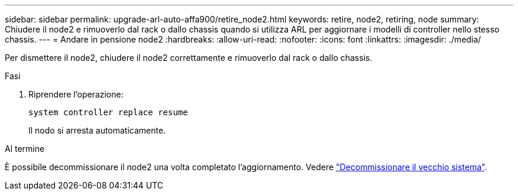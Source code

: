 ---
sidebar: sidebar 
permalink: upgrade-arl-auto-affa900/retire_node2.html 
keywords: retire, node2, retiring, node 
summary: Chiudere il node2 e rimuoverlo dal rack o dallo chassis quando si utilizza ARL per aggiornare i modelli di controller nello stesso chassis. 
---
= Andare in pensione node2
:hardbreaks:
:allow-uri-read: 
:nofooter: 
:icons: font
:linkattrs: 
:imagesdir: ./media/


[role="lead"]
Per dismettere il node2, chiudere il node2 correttamente e rimuoverlo dal rack o dallo chassis.

.Fasi
. Riprendere l'operazione:
+
`system controller replace resume`

+
Il nodo si arresta automaticamente.



.Al termine
È possibile decommissionare il node2 una volta completato l'aggiornamento. Vedere link:decommission_old_system.html["Decommissionare il vecchio sistema"].
